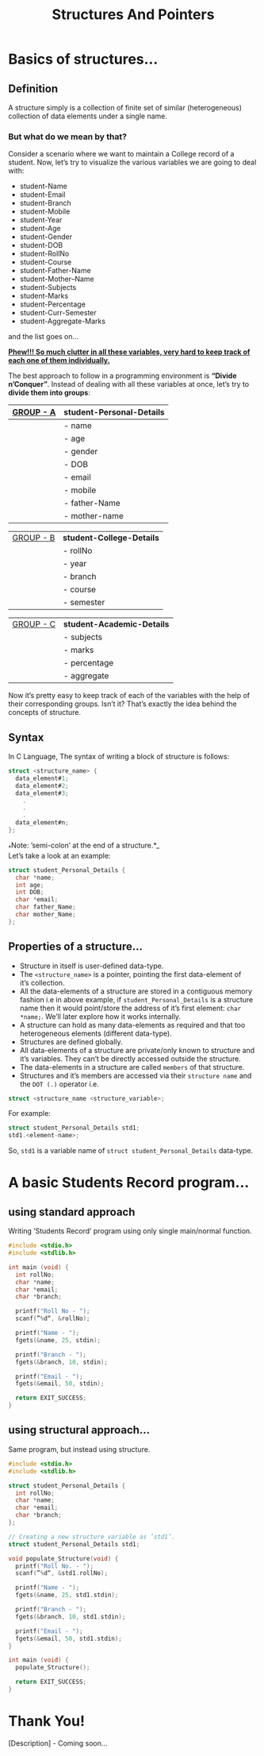 # #+HTML_HEAD: <link rel="stylesheet" type="text/css"href="htmlize.css"/>
#+HTML_HEAD: <script src="https://ajax.googleapis.com/ajax/libs/jquery/2.1.3/jquery.js"></script>
#+HTML_HEAD: <script src="https://maxcdn.bootstrapcdn.com/bootstrap/3.3.4/js/bootstrap.js"></script>
#+HTML_HEAD: <script type="text/javascript "src="readtheorg.js"></script>
#+HTML_HEAD: <link rel="stylesheet" type="text/css" href="styles.css" />

#+TITLE: Structures And Pointers

* Beginners tutorial                                      :TOC_4_gh:noexport:
- [[#basics-of-structures][Basics of structures…]]
  - [[#definition][Definition]]
    - [[#but-what-do-we-mean-by-that][But what do we mean by that?]]
  - [[#syntax][Syntax]]
  - [[#properties-of-a-structure][Properties of a structure…]]
- [[#abasic-students-record-program][A basic Students Record program…]]
  - [[#using-standard-approach][using standard approach]]
  - [[#using-structural-approach][using structural approach…]]
- [[#thank-you][Thank You!]]

* Basics of structures…

** Definition
   
   A structure simply is a collection of finite set of similar (heterogeneous)
   collection of data elements under a single name.

*** But what do we mean by that?

    Consider a scenario where we want to maintain a College record of a student.
    Now, let’s try to visualize the various variables we are going to deal with:

    - student-Name
    - student-Email
    - student-Branch
    - student-Mobile
    - student-Year
    - student-Age
    - student-Gender
    - student-DOB
    - student-RollNo
    - student-Course
    - student-Father-Name
    - student-Mother–Name
    - student-Subjects
    - student-Marks
    - student-Percentage
    - student-Curr-Semester
    - student-Aggregate-Marks

    and the list goes on…

    _*Phew!!! So much clutter in all these variables, very hard to keep track of each
    one of them individually.*_
    
    The best approach to follow in a programming environment is *“Divide
    n’Conquer”*. Instead of dealing with all these variables at once, let’s try to
    *divide them into groups*:
    
    |-------------+----------------------------|
    | _GROUP - A_ | *student-Personal-Details* |
    |-------------+----------------------------|
    |             | - name                     |
    |             | - age                      |
    |             | - gender                   |
    |             | - DOB                      |
    |             | - email                    |
    |             | - mobile                   |
    |             | - father-Name              |
    |             | - mother-name              |
    |-------------+----------------------------|

    |-------------+---------------------------|
    | _GROUP - B_ | *student-College-Details* |
    |             | - rollNo                  |
    |             | - year                    |
    |             | - branch                  |
    |             | - course                  |
    |             | - semester                |
    |-------------+---------------------------|

    |-------------+----------------------------|
    | _GROUP - C_ | *student-Academic-Details* |
    |             | - subjects                 |
    |             | - marks                    |
    |             | - percentage               |
    |             | - aggregate                |
    |-------------+----------------------------|

    Now it’s pretty easy to keep track of each of the variables with the help of their
    corresponding groups. Isn’t it? That’s exactly the idea behind the concepts of structure.

** Syntax

   In C Language, The syntax of writing a block of structure is follows:
   
#+BEGIN_SRC C
struct <structure_name> {
  data_element#1;
  data_element#2;
  data_element#3;
    .
    .
    .
  data_element#n;
};
#+END_SRC

_*Note: ’semi-colon’ at the end of a structure.*_\\
Let’s take a look at an example:
     
#+BEGIN_SRC C
struct student_Personal_Details {
  char *name;
  int age;
  int DOB;
  char *email;
  char father_Name;
  char mother_Name;
};
#+END_SRC
     
** Properties of a structure…
- Structure in itself is user-defined data-type.
- The ~<structure_name>~ is a pointer, pointing the first data-element of
  it’s collection.
- All the data-elements of a structure are stored in a contiguous memory fashion
  i.e in above example, if ~student_Personal_Details~ is a structure name then it would
  point/store the address of it’s first element: ~char *name;~. We’ll later
  explore how it works internally.
- A structure can hold as many data-elements as required and that too
  heterogeneous elements (different data-type).
- Structures are defined globally.
- All data-elements of a structure are private/only known to structure and
  it’s variables. They can’t be directly accessed outside the structure.
- The data-elements in a structure are called ~members~ of that structure.
- Structures and it’s members are accessed via their ~structure name~ and the
  ~DOT (.)~ operator i.e.

#+BEGIN_SRC C
struct <structure_name <structure_variable>; 
#+END_SRC

For example:

#+BEGIN_SRC C
struct student_Personal_Details std1;
std1.<element-name>; 
#+END_SRC

So, ~std1~ is a variable name of ~struct student_Personal_Details~ data-type.

* A basic Students Record program…

** using standard approach

Writing ’Students Record’ program using only single main/normal function.

#+BEGIN_SRC C
#include <stdio.h>
#include <stdlib.h>

int main (void) {
  int rollNo;
  char *name;
  char *email;
  char *branch;

  printf("Roll No - ");
  scanf(”%d“, &rollNo);

  printf("Name - ");
  fgets(&name, 25, stdin);

  printf("Branch - ");
  fgets(&branch, 10, stdin);

  printf("Email - ");
  fgets(&email, 50, stdin);

  return EXIT_SUCCESS;
}
  #+END_SRC

** using structural approach…

Same program, but instead using structure.

#+BEGIN_SRC C
#include <stdio.h>
#include <stdlib.h>

struct student_Personal_Details {
  int rollNo;
  char *name;
  char *email;
  char *branch;
};

// Creating a new structure variable as ’std1’.
struct student_Personal_Details std1;

void populate_Structure(void) {
  printf("Roll No. - ");
  scanf(”%d“, &std1.rollNo);

  printf("Name - ");
  fgets(&name, 25, std1.stdin);

  printf("Branch - ");
  fgets(&branch, 10, std1.stdin);

  printf("Email - ");
  fgets(&email, 50, std1.stdin);
}

int main (void) {
  populate_Structure();

  return EXIT_SUCCESS;
}
#+END_SRC
 
* Thank You!
[Description] - Coming soon…
